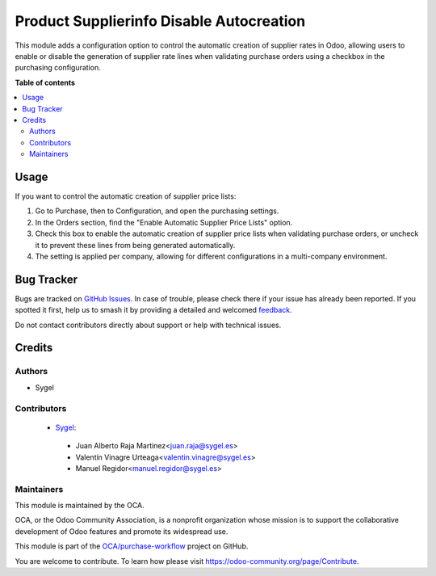 =========================================
Product Supplierinfo Disable Autocreation
=========================================

.. 
   !!!!!!!!!!!!!!!!!!!!!!!!!!!!!!!!!!!!!!!!!!!!!!!!!!!!
   !! This file is generated by oca-gen-addon-readme !!
   !! changes will be overwritten.                   !!
   !!!!!!!!!!!!!!!!!!!!!!!!!!!!!!!!!!!!!!!!!!!!!!!!!!!!
   !! source digest: sha256:97fb43152635d46402c9ff6a8d4f0c7396d8b64937db5fda2a2b29a4373b1d62
   !!!!!!!!!!!!!!!!!!!!!!!!!!!!!!!!!!!!!!!!!!!!!!!!!!!!

.. |badge1| image:: https://img.shields.io/badge/maturity-Beta-yellow.png
    :target: https://odoo-community.org/page/development-status
    :alt: Beta
.. |badge2| image:: https://img.shields.io/badge/licence-LGPL--3-blue.png
    :target: http://www.gnu.org/licenses/lgpl-3.0-standalone.html
    :alt: License: LGPL-3
.. |badge3| image:: https://img.shields.io/badge/github-OCA%2Fpurchase--workflow-lightgray.png?logo=github
    :target: https://github.com/OCA/purchase-workflow/tree/17.0/product_supplierinfo_disable_autocreation
    :alt: OCA/purchase-workflow
.. |badge4| image:: https://img.shields.io/badge/weblate-Translate%20me-F47D42.png
    :target: https://translation.odoo-community.org/projects/purchase-workflow-17-0/purchase-workflow-17-0-product_supplierinfo_disable_autocreation
    :alt: Translate me on Weblate
.. |badge5| image:: https://img.shields.io/badge/runboat-Try%20me-875A7B.png
    :target: https://runboat.odoo-community.org/builds?repo=OCA/purchase-workflow&target_branch=17.0
    :alt: Try me on Runboat

|badge1| |badge2| |badge3| |badge4| |badge5|

This module adds a configuration option to control the automatic
creation of supplier rates in Odoo, allowing users to enable or disable
the generation of supplier rate lines when validating purchase orders
using a checkbox in the purchasing configuration.

**Table of contents**

.. contents::
   :local:

Usage
=====

If you want to control the automatic creation of supplier price lists:

1. Go to Purchase, then to Configuration, and open the purchasing
   settings.
2. In the Orders section, find the "Enable Automatic Supplier Price
   Lists" option.
3. Check this box to enable the automatic creation of supplier price
   lists when validating purchase orders, or uncheck it to prevent these
   lines from being generated automatically.
4. The setting is applied per company, allowing for different
   configurations in a multi-company environment.

Bug Tracker
===========

Bugs are tracked on `GitHub Issues <https://github.com/OCA/purchase-workflow/issues>`_.
In case of trouble, please check there if your issue has already been reported.
If you spotted it first, help us to smash it by providing a detailed and welcomed
`feedback <https://github.com/OCA/purchase-workflow/issues/new?body=module:%20product_supplierinfo_disable_autocreation%0Aversion:%2017.0%0A%0A**Steps%20to%20reproduce**%0A-%20...%0A%0A**Current%20behavior**%0A%0A**Expected%20behavior**>`_.

Do not contact contributors directly about support or help with technical issues.

Credits
=======

Authors
-------

* Sygel

Contributors
------------

   - `Sygel <https://www.sygel.es>`__:

   ..

      - Juan Alberto Raja Martinez<juan.raja@sygel.es>
      - Valentín Vinagre Urteaga<valentin.vinagre@sygel.es>
      - Manuel Regidor<manuel.regidor@sygel.es>

Maintainers
-----------

This module is maintained by the OCA.

.. image:: https://odoo-community.org/logo.png
   :alt: Odoo Community Association
   :target: https://odoo-community.org

OCA, or the Odoo Community Association, is a nonprofit organization whose
mission is to support the collaborative development of Odoo features and
promote its widespread use.

This module is part of the `OCA/purchase-workflow <https://github.com/OCA/purchase-workflow/tree/17.0/product_supplierinfo_disable_autocreation>`_ project on GitHub.

You are welcome to contribute. To learn how please visit https://odoo-community.org/page/Contribute.

